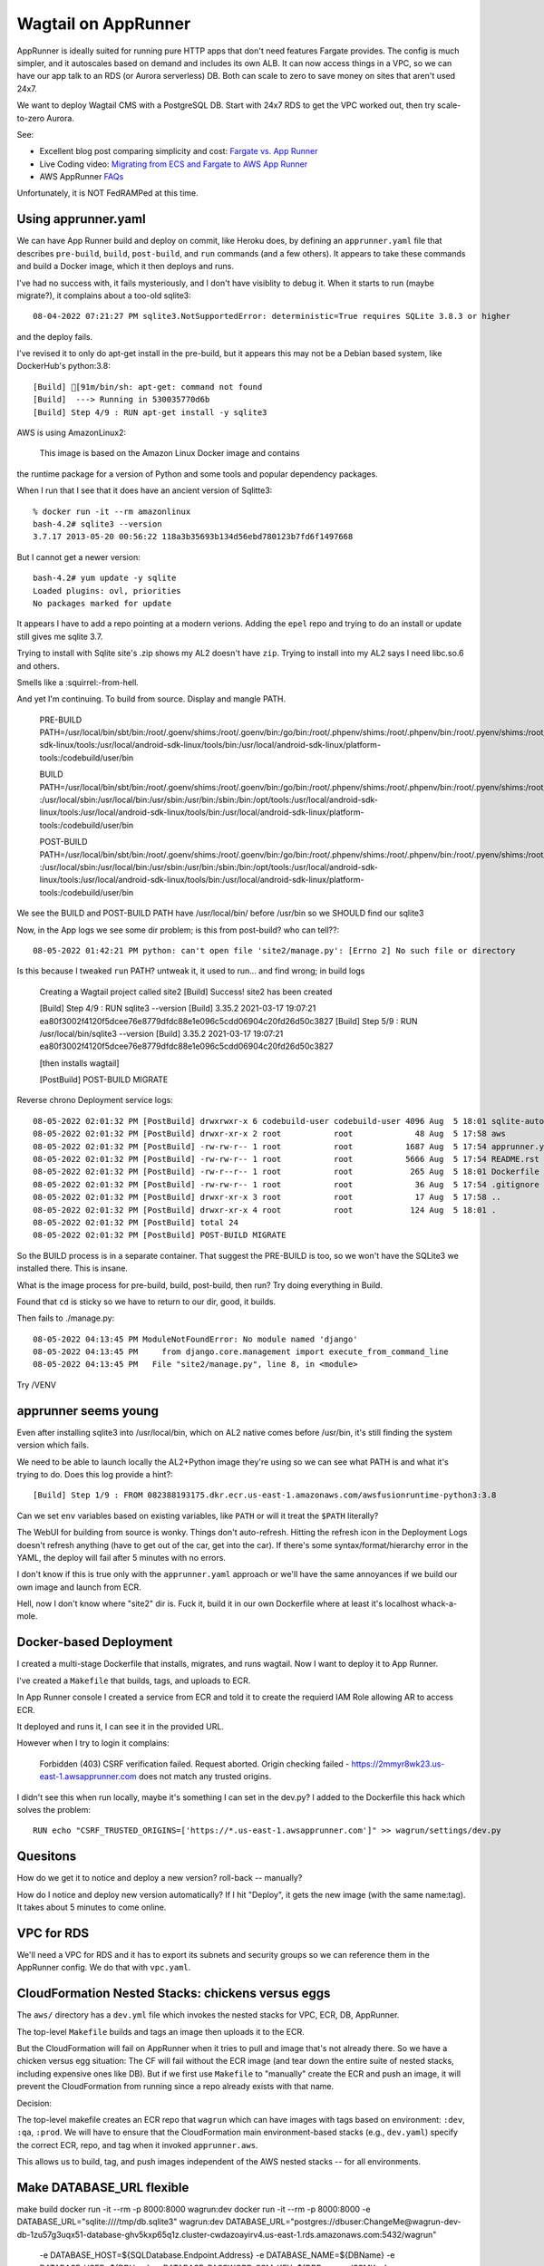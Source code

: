 ======================
 Wagtail on AppRunner
======================

AppRunner is ideally suited for running pure HTTP apps that don't need
features Fargate provides. The config is much simpler, and it
autoscales based on demand and includes its own ALB. It can now access
things in a VPC, so we can have our app talk to an RDS (or Aurora
serverless) DB. Both can scale to zero to save money on sites that
aren't used 24x7.

We want to deploy Wagtail CMS with a PostgreSQL DB. Start with 24x7
RDS to get the VPC worked out, then try scale-to-zero Aurora.

See:

* Excellent blog post comparing simplicity and cost: `Fargate vs. App
  Runner <https://cloudonaut.io/fargate-vs-apprunner/>`_
* Live Coding video: `Migrating from ECS and Fargate to AWS App Runner
  <https://www.youtube.com/watch?v=ABvx7radhw4>`_
* AWS AppRunner `FAQs <https://aws.amazon.com/apprunner/faqs/>`_

Unfortunately, it is NOT FedRAMPed at this time.

Using apprunner.yaml
====================

We can have App Runner build and deploy on commit, like Heroku does,
by defining an ``apprunner.yaml`` file that describes ``pre-build``,
``build``, ``post-build``, and ``run`` commands (and a few others). It
appears to take these commands and build a Docker image, which it then
deploys and runs.

I've had no success with, it fails mysteriously, and I don't have
visiblity to debug it. When it starts to run (maybe migrate?), it
complains about a too-old sqlite3::

  08-04-2022 07:21:27 PM sqlite3.NotSupportedError: deterministic=True requires SQLite 3.8.3 or higher

and the deploy fails. 

I've revised it to only do apt-get install in the pre-build, but it
appears this may not be a Debian based system, like DockerHub's python:3.8::

  [Build] [91m/bin/sh: apt-get: command not found
  [Build]  ---> Running in 530035770d6b
  [Build] Step 4/9 : RUN apt-get install -y sqlite3

AWS is using AmazonLinux2:

  This image is based on the Amazon Linux Docker image and contains
the runtime package for a version of Python and some tools and popular
dependency packages.

When I run that I see that it does have an ancient version of Sqlitte3::

  % docker run -it --rm amazonlinux
  bash-4.2# sqlite3 --version
  3.7.17 2013-05-20 00:56:22 118a3b35693b134d56ebd780123b7fd6f1497668

But I cannot get a newer version::

  bash-4.2# yum update -y sqlite
  Loaded plugins: ovl, priorities
  No packages marked for update

It appears I have to add a repo pointing at a modern verions. Adding
the ``epel`` repo and trying to do an install or update still gives me
sqlite 3.7.

Trying to install with Sqlite site's .zip shows my AL2 doesn't have
``zip``. Trying to install into my AL2 says I need libc.so.6 and
others.

Smells like a :squirrel:-from-hell.

And yet I'm continuing. To build from source. Display and mangle PATH.

  PRE-BUILD PATH=/usr/local/bin/sbt/bin:/root/.goenv/shims:/root/.goenv/bin:/go/bin:/root/.phpenv/shims:/root/.phpenv/bin:/root/.pyenv/shims:/root/.pyenv/bin:/root/.rbenv/shims:/usr/local/rbenv/bin:/usr/local/rbenv/shims:/root/.dotnet/:/root/.dotnet/tools/:/usr/local/sbin:/usr/local/bin:/usr/sbin:/usr/bin:/sbin:/bin:/opt/tools:/usr/local/android-sdk-linux/tools:/usr/local/android-sdk-linux/tools/bin:/usr/local/android-sdk-linux/platform-tools:/codebuild/user/bin

  BUILD PATH=/usr/local/bin/sbt/bin:/root/.goenv/shims:/root/.goenv/bin:/go/bin:/root/.phpenv/shims:/root/.phpenv/bin:/root/.pyenv/shims:/root/.pyenv/bin:/root/.rbenv/shims:/usr/local/rbenv/bin:/usr/local/rbenv/shims:/root/.dotnet/:/root/.dotnet/tools/
  :/usr/local/sbin:/usr/local/bin:/usr/sbin:/usr/bin:/sbin:/bin:/opt/tools:/usr/local/android-sdk-linux/tools:/usr/local/android-sdk-linux/tools/bin:/usr/local/android-sdk-linux/platform-tools:/codebuild/user/bin

  POST-BUILD PATH=/usr/local/bin/sbt/bin:/root/.goenv/shims:/root/.goenv/bin:/go/bin:/root/.phpenv/shims:/root/.phpenv/bin:/root/.pyenv/shims:/root/.pyenv/bin:/root/.rbenv/shims:/usr/local/rbenv/bin:/usr/local/rbenv/shims:/root/.dotnet/:/root/.dotnet/tools/
  :/usr/local/sbin:/usr/local/bin:/usr/sbin:/usr/bin:/sbin:/bin:/opt/tools:/usr/local/android-sdk-linux/tools:/usr/local/android-sdk-linux/tools/bin:/usr/local/android-sdk-linux/platform-tools:/codebuild/user/bin

We see the BUILD and POST-BUILD PATH have /usr/local/bin/ before /usr/bin so we SHOULD find our sqlite3

Now, in the App logs we see some dir problem; is this from post-build? who can tell??::

  08-05-2022 01:42:21 PM python: can't open file 'site2/manage.py': [Errno 2] No such file or directory

Is this because I tweaked ``run`` PATH? untweak it, it used to run... and find wrong; in build logs

  Creating a Wagtail project called site2
  [Build] Success! site2 has been created

  [Build] Step 4/9 : RUN sqlite3 --version
  [Build] 3.35.2 2021-03-17 19:07:21 ea80f3002f4120f5dcee76e8779dfdc88e1e096c5cdd06904c20fd26d50c3827
  [Build] Step 5/9 : RUN /usr/local/bin/sqlite3 --version
  [Build] 3.35.2 2021-03-17 19:07:21 ea80f3002f4120f5dcee76e8779dfdc88e1e096c5cdd06904c20fd26d50c3827

  [then installs wagtail]

  [PostBuild] POST-BUILD MIGRATE

Reverse chrono Deployment service logs::

  08-05-2022 02:01:32 PM [PostBuild] drwxrwxr-x 6 codebuild-user codebuild-user 4096 Aug  5 18:01 sqlite-autoconf-3380500
  08-05-2022 02:01:32 PM [PostBuild] drwxr-xr-x 2 root           root             48 Aug  5 17:58 aws
  08-05-2022 02:01:32 PM [PostBuild] -rw-rw-r-- 1 root           root           1687 Aug  5 17:54 apprunner.yaml
  08-05-2022 02:01:32 PM [PostBuild] -rw-rw-r-- 1 root           root           5666 Aug  5 17:54 README.rst
  08-05-2022 02:01:32 PM [PostBuild] -rw-r--r-- 1 root           root            265 Aug  5 18:01 Dockerfile
  08-05-2022 02:01:32 PM [PostBuild] -rw-rw-r-- 1 root           root             36 Aug  5 17:54 .gitignore
  08-05-2022 02:01:32 PM [PostBuild] drwxr-xr-x 3 root           root             17 Aug  5 17:58 ..
  08-05-2022 02:01:32 PM [PostBuild] drwxr-xr-x 4 root           root            124 Aug  5 18:01 .
  08-05-2022 02:01:32 PM [PostBuild] total 24
  08-05-2022 02:01:32 PM [PostBuild] POST-BUILD MIGRATE

So the BUILD process is in a separate container. That suggest the
PRE-BUILD is too, so we won't have the SQLite3 we installed there.
This is insane.

What is the image process for pre-build, build, post-build, then run?
Try doing everything in Build.

Found that ``cd`` is sticky so we have to return to our dir, good, it builds.

Then fails to ./manage.py::

  08-05-2022 04:13:45 PM ModuleNotFoundError: No module named 'django'
  08-05-2022 04:13:45 PM     from django.core.management import execute_from_command_line
  08-05-2022 04:13:45 PM   File "site2/manage.py", line 8, in <module>

Try /VENV  


apprunner seems young
=====================

Even after installing sqlite3 into /usr/local/bin, which on AL2 native
comes before /usr/bin, it's still finding the system version which
fails. 

We need to be able to launch locally the AL2+Python image they're
using so we can see what PATH is and what it's trying to do. Does this log provide a hint?::

  [Build] Step 1/9 : FROM 082388193175.dkr.ecr.us-east-1.amazonaws.com/awsfusionruntime-python3:3.8

Can we set ``env`` variables based on existing variables, like
``PATH`` or will it treat the ``$PATH`` literally?

The WebUI for building from source is wonky. Things don't
auto-refresh. Hitting the refresh icon in the Deployment Logs doesn't
refresh anything (have to get out of the car, get into the car). If
there's some syntax/format/hierarchy error in the YAML, the deploy
will fail after 5 minutes with no errors.

I don't know if this is true only with the ``apprunner.yaml`` approach or we'll have the same annoyances if we build our own image and launch from ECR.

Hell, now I don't know where "site2" dir is. Fuck it, build it in our
own Dockerfile where at least it's localhost whack-a-mole.

Docker-based Deployment
=======================

I created a multi-stage Dockerfile that installs, migrates, and runs
wagtail. Now I want to deploy it to App Runner.

I've created a ``Makefile`` that builds, tags, and uploads to ECR.

In App Runner console I created a service from ECR and told it to
create the requierd IAM Role allowing AR to access ECR.

It deployed and runs it, I can see it in the provided URL.

However when I try to login it complains:

  Forbidden (403)
  CSRF verification failed. Request aborted.
  Origin checking failed - https://2mmyr8wk23.us-east-1.awsapprunner.com does not match any trusted origins.

I didn't see this when run locally, maybe it's something I can set in
the dev.py? I added to the Dockerfile this hack which solves the
problem::

  RUN echo "CSRF_TRUSTED_ORIGINS=['https://*.us-east-1.awsapprunner.com']" >> wagrun/settings/dev.py



Quesitons
=========
How do we get it to notice and deploy a new version? roll-back -- manually?

How do I notice and deploy new version automatically? If I hit
"Deploy", it gets the new image (with the same name:tag). It takes
about 5 minutes to come online.


VPC for RDS
===========

We'll need a VPC for RDS and it has to export its subnets and security
groups so we can reference them in the AppRunner config. We do that
with ``vpc.yaml``.

CloudFormation Nested Stacks: chickens versus eggs
==================================================

The ``aws/`` directory has a ``dev.yml`` file which invokes the nested
stacks for VPC, ECR, DB, AppRunner.

The top-level ``Makefile`` builds and tags an image then uploads it to the ECR.

But the CloudFormation will fail on AppRunner when it tries to pull
and image that's not already there. So we have a chicken versus egg
situation: The CF will fail without the ECR image (and tear down the
entire suite of nested stacks, including expensive ones like DB). But
if we first use ``Makefile`` to "manually" create the ECR and push an
image, it will prevent the CloudFormation from running since a repo
already exists with that name.

Decision:

The top-level makefile creates an ECR repo that ``wagrun`` which can
have images with tags based on environment: ``:dev``, ``:qa``,
``:prod``. We will have to ensure that the CloudFormation main
environment-based stacks (e.g., ``dev.yaml``) specify the correct ECR,
repo, and tag when it invoked ``apprunner.aws``.

This allows us to build, tag, and push images independent of the AWS
nested stacks -- for all environments.

Make DATABASE_URL flexible
==========================

make build
docker run -it --rm -p 8000:8000 wagrun:dev
docker run -it --rm -p 8000:8000 -e DATABASE_URL="sqlite:////tmp/db.sqlite3" wagrun:dev
DATABASE_URL="postgres://dbuser:ChangeMe@wagrun-dev-db-1zu57g3uqx51-database-ghv5kxp65q1z.cluster-cwdazoayirv4.us-east-1.rds.amazonaws.com:5432/wagrun"

          -e DATABASE_HOST=${SQLDatabase.Endpoint.Address}
          -e DATABASE_NAME=${DBName}
          -e DATABASE_USER=${DBUser}
          -e DATABASE_PASSWORD_SSM_KEY=${DBPasswordSSMKey}

Connect AppRunner to RDS in VPC
===============================

I have 2 public subnets in the VPC, and put AppRunner and RDS there.
AR was not able to connect to the DB. I added a marker SG to AR's VPC Connector, and
added an SG on the DB that allows the AR SG in; still cannot seem to
connect.

https://docs.aws.amazon.com/apprunner/latest/dg/network-vpc.html
https://aws.amazon.com/blogs/aws/new-for-app-runner-vpc-support/

I've launched an Ubuntu EC2 into a public subnet in the VPC, added the AR SG to it, and am able to access the DB::

  $ psql -h wagrundev.cluster-cwdazoayirv4.us-east-1.rds.amazonaws.com -U dbuser  -d wagrundev
  Password for user dbuser:
  psql (14.3 (Ubuntu 14.3-0ubuntu0.22.04.1), server 11.13)
  wagrundev=> \dt
  Did not find any relations.
  wagrundev=>

However, the connection seemed to timeout at first.
Now that I'm connected try to force a relaunch of Django with the DEPLOY button.
TODO: See the OPTIONS.timeout

In the EC2, I hit ``\dt`` and watched as wagtail tables were created!

I go to the app's link and edit the home page title which is displayed in the browser title header. It shows up there.

Back on EC2 I query the DB to ensure it stuck::

  ...
  3 | 00010001 |     2 |        0 | Home (edited) | home | t    | f                       | /home/   |           | f             |                    |            |           | f       |               2 |          | f      | 2022-08-12 20:32:27.371235+00 | 2022-08-12 20:32:27.442296+00 |                2 | 2022-08-12 20:32:27.442296+00 | Home (edited) |           |              | a4fd16b4-8098-418f-bcfd-dec1db4df038 |         1 |            

Notice ``Home (edited)`` twice above. Hurray.

